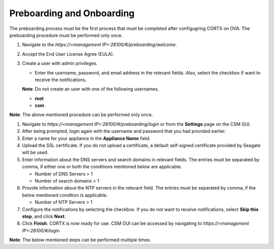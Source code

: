==========================
Preboarding and Onboarding
==========================

The preboarding process must be the first process that must be completed after configugring CORTX on OVA. The preboarding procedure must be performed only once.

.. raw:: html

    <details>
   <summary><a>Click here to complete the preboarding process.</a></summary>


1. Navigate to the *https://<management IP>:28100/#/preboarding/welcome*.

2. Accept the End User License Agree (EULA).

3. Create a user with admin privileges.

   - Enter the username, password, and email address in the relevant fields. Also, select the checkbox if want to receive the notifications.

   **Note**: Do not create an user with one of the following usernames.

   - **root**

   - **csm**
   
**Note**: The above mentioned procedure can be performed only once.
   
.. raw:: html
   
   </details>
     
.. raw:: html

    <details>
   <summary><a>Click here to complete the onboarding process.</a></summary>


1. Navigate to *https://<management IP>:28100/#/preboarding/login* or from the **Settings** page on the CSM GUI.

2. After being prompted, login again with the username and password that you had provided earlier.

3. Enter a name for your appliance in the **Appliance Name** field.

4. Upload the SSL certificate. If you do not upload a certificate, a default self-signed certificate provided by Seagate will be used.

5. Enter information about the DNS servers and search domains in relevant fields. The entries must be separated by comma, if either one or both the conditions mentioned below are applicable.

   - Number of DNS Servers > 1

   - Number of search domains > 1

6. Provide information about the NTP servers in the relevant field. The entries must be separated by comma, if the below mentioned condition is applicable.

   - Number of NTP Servers > 1

7. Configure the notifications by selecting the checkbox. If you do not want to receive notifications, select **Skip this step**, and click **Next**.

8. Click **Finish**. CORTX is now ready for use. CSM GUI can be accessed by navigating to *https://<management IP>:28100/#/login*

**Note**: The below mentioned steps can be performed multiple times.

.. raw:: html
   
   </details>
